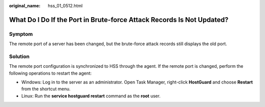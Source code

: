 :original_name: hss_01_0512.html

.. _hss_01_0512:

What Do I Do If the Port in Brute-force Attack Records Is Not Updated?
======================================================================

Symptom
-------

The remote port of a server has been changed, but the brute-force attack records still displays the old port.

Solution
--------

The remote port configuration is synchronized to HSS through the agent. If the remote port is changed, perform the following operations to restart the agent:

-  Windows: Log in to the server as an administrator. Open Task Manager, right-click **HostGuard** and choose **Restart** from the shortcut menu.
-  Linux: Run the **service hostguard restart** command as the **root** user.
